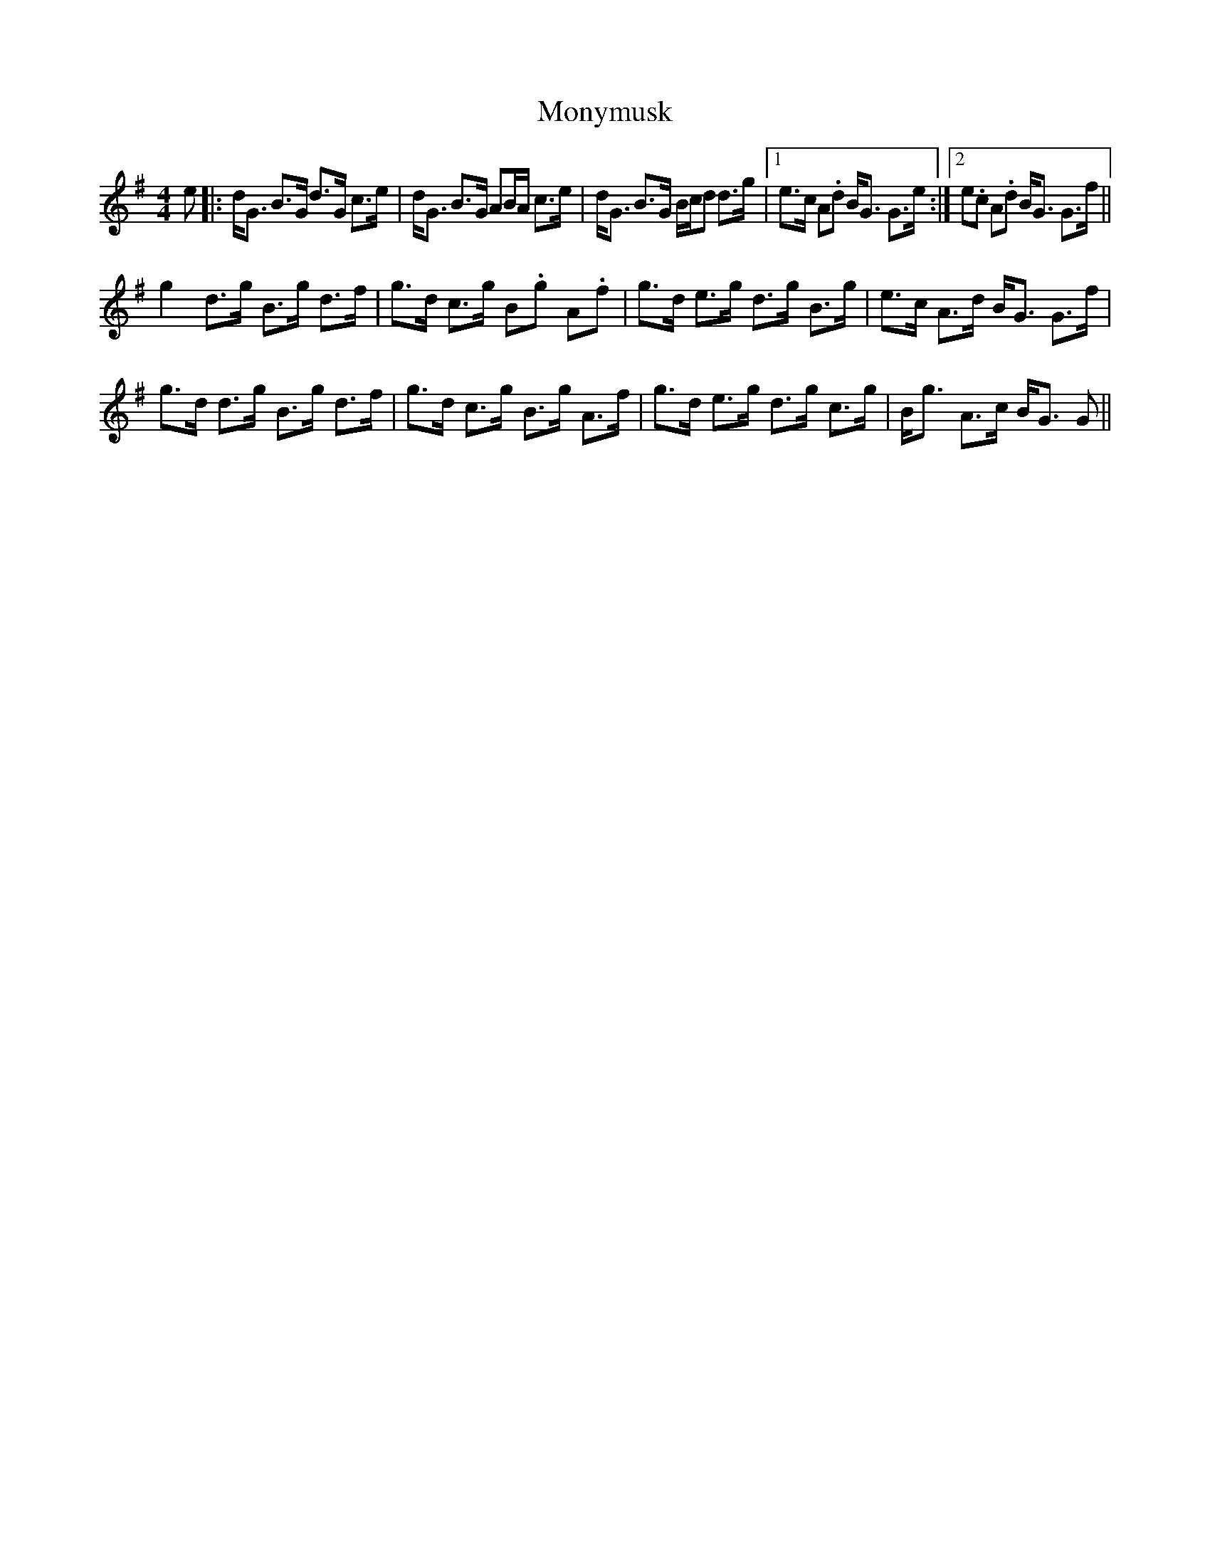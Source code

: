 X: 27600
T: Monymusk
R: strathspey
M: 4/4
K: Gmajor
e|:d<G B>G d>G c>e|d<G B>G AB/A/ c>e|d<G B>G B/c/d d>g|1 e>c A.d B<G G>e:|2 e.c A.d B<G G>f||
g2 d>g B>g d>f|g>d c>g B.g A.f|g>d e>g d>g B>g|e>c A>d B<G G>f|
g>d d>g B>g d>f|g>d c>g B>g A>f|g>d e>g d>g c>g|B<g A>c B<G G||


